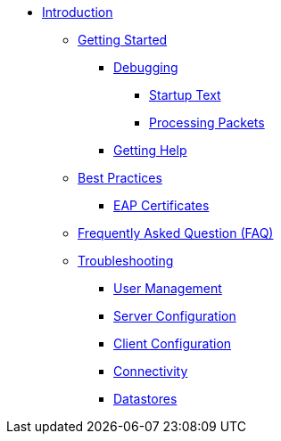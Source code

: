* xref:index.adoc[Introduction]
** xref:getstarted.adoc[Getting Started]
*** xref:debugging/radiusd_X.adoc[Debugging]
**** xref:debugging/startup.adoc[Startup Text]
**** xref:debugging/processing.adoc[Processing Packets]
*** xref:gethelp.adoc[Getting Help]
** xref:bestpractices.adoc[Best Practices]
*** xref:trouble-shooting/eap_certificates.adoc[EAP Certificates]
** xref:faq.adoc[Frequently Asked Question (FAQ)]
** xref:trouble-shooting/index.adoc[Troubleshooting]
*** xref:trouble-shooting/user.adoc[User Management]
*** xref:trouble-shooting/server.adoc[Server Configuration]
*** xref:trouble-shooting/client.adoc[Client Configuration]
*** xref:trouble-shooting/connect_nas.adoc[Connectivity]
*** xref:trouble-shooting/datastore.adoc[Datastores]


// Copyright (C) 2025 Network RADIUS SAS.  Licenced under CC-by-NC 4.0.
// This documentation was developed by Network RADIUS SAS.
